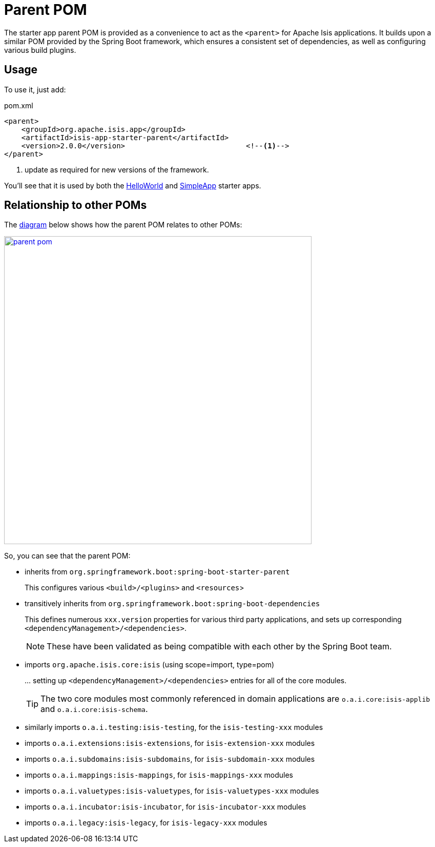= Parent POM
:Notice: Licensed to the Apache Software Foundation (ASF) under one or more contributor license agreements. See the NOTICE file distributed with this work for additional information regarding copyright ownership. The ASF licenses this file to you under the Apache License, Version 2.0 (the "License"); you may not use this file except in compliance with the License. You may obtain a copy of the License at. http://www.apache.org/licenses/LICENSE-2.0 . Unless required by applicable law or agreed to in writing, software distributed under the License is distributed on an "AS IS" BASIS, WITHOUT WARRANTIES OR  CONDITIONS OF ANY KIND, either express or implied. See the License for the specific language governing permissions and limitations under the License.


The starter app parent POM is provided as a convenience to act as the `<parent>` for Apache Isis applications.
It builds upon a similar POM provided by the Spring Boot framework, which ensures a consistent set of dependencies, as well as configuring various build plugins.

== Usage

To use it, just add:

[source,xml]
.pom.xml
----
<parent>
    <groupId>org.apache.isis.app</groupId>
    <artifactId>isis-app-starter-parent</artifactId>
    <version>2.0.0</version>                            <!--1-->
</parent>
----
<1> update as required for new versions of the framework.

You'll see that it is used by both the xref:starters:helloworld:about.adoc[HelloWorld] and xref:starters:simpleapp:about.adoc[SimpleApp] starter apps.

== Relationship to other POMs

The link:{attachmentsdir}/parent-pom.pptx[diagram] below shows how the parent POM relates to other POMs:

image::parent-pom.png[width="600px",link="{imagesdir}/parent-pom.png"]


So, you can see that the parent POM:

* inherits from `org.springframework.boot:spring-boot-starter-parent`
+
This configures various `<build>/<plugins>` and `<resources`>

* transitively inherits from `org.springframework.boot:spring-boot-dependencies`
+
This defines numerous `xxx.version` properties for various third party applications, and sets up corresponding `<dependencyManagement>/<dependencies>`.
+
NOTE: These have been validated as being compatible with each other by the Spring Boot team.

* imports `org.apache.isis.core:isis` (using scope=import, type=pom)
+
\... setting up `<dependencyManagement>/<dependencies>` entries for all of the core modules.
+
TIP: The two core modules most commonly referenced in domain applications are `o.a.i.core:isis-applib` and `o.a.i.core:isis-schema`.

* similarly imports `o.a.i.testing:isis-testing`, for the `isis-testing-xxx` modules

* imports `o.a.i.extensions:isis-extensions`, for `isis-extension-xxx` modules

* imports `o.a.i.subdomains:isis-subdomains`, for `isis-subdomain-xxx` modules

* imports `o.a.i.mappings:isis-mappings`, for `isis-mappings-xxx` modules

* imports `o.a.i.valuetypes:isis-valuetypes`, for `isis-valuetypes-xxx` modules

* imports `o.a.i.incubator:isis-incubator`, for `isis-incubator-xxx` modules

* imports `o.a.i.legacy:isis-legacy`, for `isis-legacy-xxx` modules


